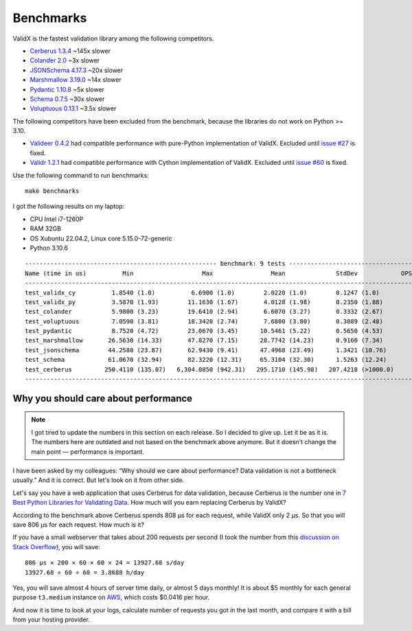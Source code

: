 .. _benchmarks:

Benchmarks
==========

ValidX is the fastest validation library among the following competitors.

*   `Cerberus 1.3.4 <http://docs.python-cerberus.org/en/stable/>`_ ~145x slower
*   `Colander 2.0 <https://docs.pylonsproject.org/projects/colander/en/latest/>`_ ~3x slower
*   `JSONSchema 4.17.3 <https://python-jsonschema.readthedocs.io/en/latest/>`_ ~20x slower
*   `Marshmallow 3.19.0 <https://marshmallow.readthedocs.io/en/stable/>`_ ~14x slower
*   `Pydantic 1.10.8 <https://docs.pydantic.dev/1.10/>`_ ~5x slower
*   `Schema 0.7.5 <https://github.com/keleshev/schema>`_  ~30x slower
*   `Voluptuous 0.13.1 <http://alecthomas.github.io/voluptuous/docs/_build/html/index.html>`_ ~3.5x slower


The following competitors have been excluded from the benchmark,
because the libraries do not work on Python >= 3.10.

*   `Valideer 0.4.2 <https://github.com/podio/valideer>`_
    had compatible performance with pure-Python implementation of ValidX.
    Excluded until `issue #27 <https://github.com/podio/valideer/issues/27>`_ is fixed.
*   `Validr 1.2.1 <https://github.com/guyskk/validr>`_
    had compatible performance with Cython implementation of ValidX.
    Excluded until `issue #60 <https://github.com/guyskk/validr/issues/60>`_ is fixed.

Use the following command to run benchmarks::

    make benchmarks

I got the following results on my laptop:

*   CPU Intel i7-1260P
*   RAM 32GB
*   OS Xubuntu 22.04.2, Linux core 5.15.0-72-generic
*   Python 3.10.6

::

    ----------------------------------------------------- benchmark: 9 tests -----------------------------------------------------
    Name (time in us)          Min                   Max                Mean              StdDev            OPS (Kops/s)
    ------------------------------------------------------------------------------------------------------------------------------
    test_validx_cy          1.8540 (1.0)          6.6900 (1.0)        2.0220 (1.0)        0.1247 (1.0)          494.5673 (1.0)
    test_validx_py          3.5870 (1.93)        11.1630 (1.67)       4.0128 (1.98)       0.2350 (1.88)         249.2040 (0.50)
    test_colander           5.9800 (3.23)        19.6410 (2.94)       6.6070 (3.27)       0.3332 (2.67)         151.3540 (0.31)
    test_voluptuous         7.0590 (3.81)        18.3420 (2.74)       7.6800 (3.80)       0.3089 (2.48)         130.2080 (0.26)
    test_pydantic           8.7520 (4.72)        23.0670 (3.45)      10.5461 (5.22)       0.5650 (4.53)          94.8216 (0.19)
    test_marshmallow       26.5630 (14.33)       47.8270 (7.15)      28.7742 (14.23)      0.9160 (7.34)          34.7533 (0.07)
    test_jsonschema        44.2580 (23.87)       62.9430 (9.41)      47.4968 (23.49)      1.3421 (10.76)         21.0540 (0.04)
    test_schema            61.0670 (32.94)       82.3220 (12.31)     65.3104 (32.30)      1.5263 (12.24)         15.3115 (0.03)
    test_cerberus         250.4110 (135.07)   6,304.0850 (942.31)   295.1710 (145.98)   207.4218 (>1000.0)        3.3879 (0.01)
    ------------------------------------------------------------------------------------------------------------------------------


Why you should care about performance
-------------------------------------

..  note::

    I got tired to update the numbers in this section on each release.
    So I decided to give up.
    Let it be as it is.
    The numbers here are outdated and not based on the benchmark above anymore.
    But it doesn't change the main point —
    performance is important.

I have been asked by my colleagues:
“Why should we care about performance?
Data validation is not a bottleneck usually.”
And it is correct.
But let's look on it from other side.

Let's say you have a web application that uses Cerberus for data validation,
because Cerberus is the number one in `7 Best Python Libraries for Validating Data`_.
How much will you earn replacing Cerberus by ValidX?

According to the benchmark above Cerberus spends 808 μs for each request,
while ValidX only 2 μs.
So that you will save 806 μs for each request.
How much is it?

If you have a small webserver that takes about 200 requests per second
(I took the number from this `discussion on Stack Overflow`_),
you will save::

    806 μs × 200 × 60 × 60 × 24 = 13927.68 s/day
    13927.68 ÷ 60 ÷ 60 = 3.8688 h/day

Yes,
you will save almost 4 hours of server time daily,
or almost 5 days monthly!
It is about $5 monthly for each general purpose ``t3.medium`` instance on AWS_,
which costs $0.0416 per hour.

And now it is time to look at your logs,
calculate number of requests you got in the last month,
and compare it with a bill from your hosting provider.

.. _7 Best Python Libraries for Validating Data: https://www.yeahhub.com/7-best-python-libraries-validating-data/
.. _discussion on Stack Overflow: https://stackoverflow.com/questions/1319965/how-many-requests-per-minute-are-considered-heavy-load-approximation
.. _AWS: https://aws.amazon.com/ec2/pricing/on-demand/
